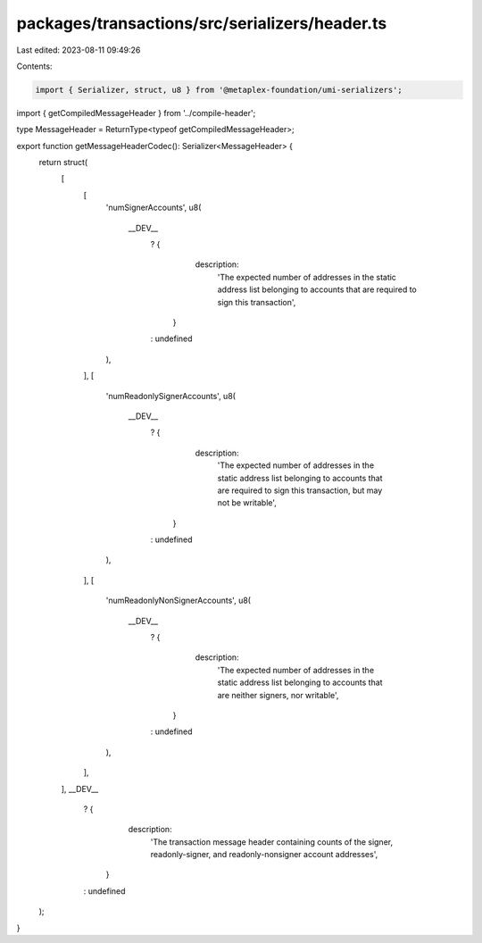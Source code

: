 packages/transactions/src/serializers/header.ts
===============================================

Last edited: 2023-08-11 09:49:26

Contents:

.. code-block:: ts

    import { Serializer, struct, u8 } from '@metaplex-foundation/umi-serializers';

import { getCompiledMessageHeader } from '../compile-header';

type MessageHeader = ReturnType<typeof getCompiledMessageHeader>;

export function getMessageHeaderCodec(): Serializer<MessageHeader> {
    return struct(
        [
            [
                'numSignerAccounts',
                u8(
                    __DEV__
                        ? {
                              description:
                                  'The expected number of addresses in the static address list belonging to accounts that are required to sign this transaction',
                          }
                        : undefined
                ),
            ],
            [
                'numReadonlySignerAccounts',
                u8(
                    __DEV__
                        ? {
                              description:
                                  'The expected number of addresses in the static address list belonging to accounts that are required to sign this transaction, but may not be writable',
                          }
                        : undefined
                ),
            ],
            [
                'numReadonlyNonSignerAccounts',
                u8(
                    __DEV__
                        ? {
                              description:
                                  'The expected number of addresses in the static address list belonging to accounts that are neither signers, nor writable',
                          }
                        : undefined
                ),
            ],
        ],
        __DEV__
            ? {
                  description:
                      'The transaction message header containing counts of the signer, readonly-signer, and readonly-nonsigner account addresses',
              }
            : undefined
    );
}


